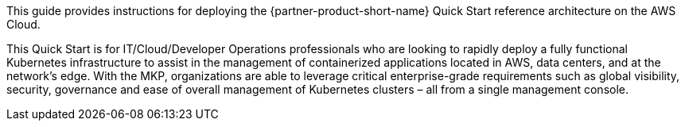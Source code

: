 // Replace the content in <>
// Identify your target audience and explain how/why they would use this Quick Start.
//Avoid borrowing text from third-party websites (copying text from AWS service documentation is fine). Also, avoid marketing-speak, focusing instead on the technical aspect.

This guide provides instructions for deploying the {partner-product-short-name} Quick Start reference architecture on the AWS Cloud.

This Quick Start is for IT/Cloud/Developer Operations professionals who are looking to rapidly deploy a fully functional Kubernetes infrastructure to assist in the management of containerized applications located in AWS, data centers, and at the network’s edge. With the MKP, organizations are able to leverage critical enterprise-grade requirements such as global visibility, security, governance and ease of overall management of Kubernetes clusters – all from a single management console.
